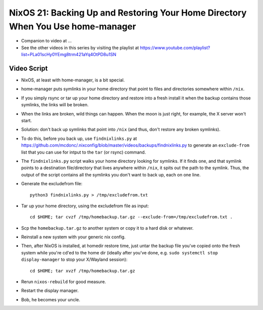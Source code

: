 NixOS 21: Backing Up and Restoring Your Home Directory When You Use home-manager
================================================================================

- Companion to video at ...

- See the other videos in this series by visiting the playlist at
  https://www.youtube.com/playlist?list=PLa01scHy0YEmg8trm421aYq4OtPD8u1SN

Video Script
------------

- NixOS, at least with home-manager, is a bit special.

- home-manager puts symlinks in your home directory that point to files and
  directories somewhere within ``/nix``.

- If you simply rsync or tar up your home directory and restore into a fresh
  install it when the backup contains those symlinks, the links will be broken.

- When the links are broken, wild things can happen.  When the moon is just
  right, for example, the X server won't start.

- Solution: don't back up symlinks that point into ``/nix`` (and thus, don't
  restore any broken symlinks).

- To do this, before you back up, use ``findnixlinks.py`` at
  https://github.com/mcdonc/.nixconfig/blob/master/videos/backups/findnixlinks.py
  to generate an ``exclude-from`` list that you can use for intput to the
  ``tar`` (or rsync) command.

- The ``findnixlinks.py`` script walks your home directory looking for
  symlinks.  If it finds one, and that symlink points to a destination
  file/directory that lives anywhere within ``/nix``, it spits out the path to
  the symlink.  Thus, the output of the script contains all the symlinks you
  don't want to back up, each on one line.

- Generate the excludefrom file::

    python3 findnixlinks.py > /tmp/excludefrom.txt

- Tar up your home directory, using the excludefrom file as input::

    cd $HOME; tar cvzf /tmp/homebackup.tar.gz --exclude-from=/tmp/excludefrom.txt .

- Scp the ``homebackup.tar.gz`` to another system or copy it to a hard disk or
  whatever.

- Reinstall a new system with your generic nix config.

- Then, after NixOS is installed, at homedir restore time, just untar the
  backup file you've copied onto the fresh system while you're cd'ed to the
  home dir (ideally after you've done, e.g. ``sudo systemctl stop
  display-manager`` to stop your X/Wayland session)::

    cd $HOME; tar xvzf /tmp/homebackup.tar.gz

- Rerun ``nixos-rebuild`` for good measure.

- Restart the display manager.
  
- Bob, he becomes your uncle.
